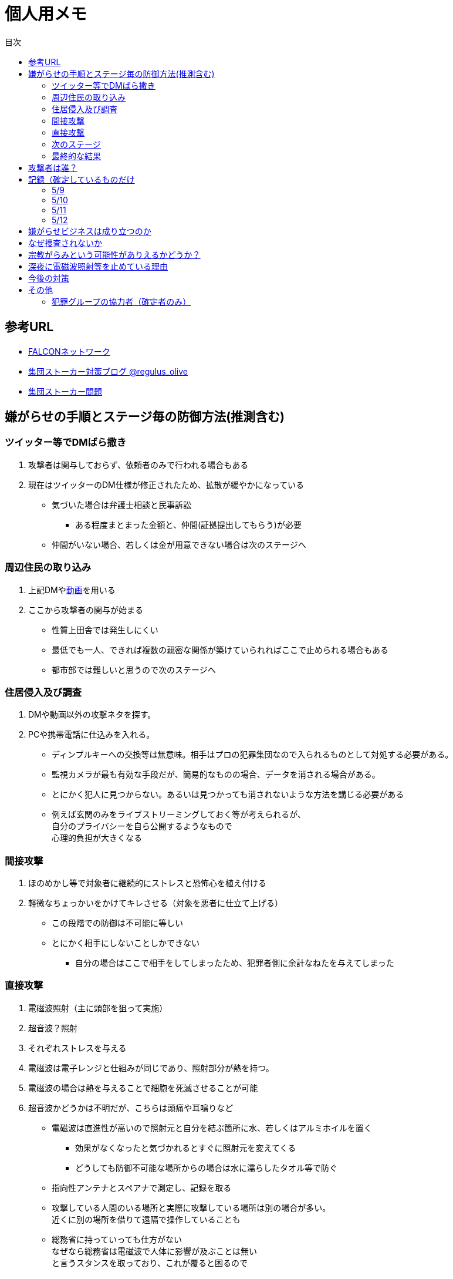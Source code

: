 :lang: ja
:doctype: book
:toc: left
:toclevels: 3
:toc-title: 目次
:secnums:
:secnumlevels: 4
:imagesdir: ./images
:icons: font
:source-highlighter: coderay
:cache-uri: "./cache.manifest"


= 個人用メモ
    
== 参考URL
* link:http://falconworldnet.blog.fc2.com/[FALCONネットワーク]
* link:https://blog.goo.ne.jp/regulus_olive[集団ストーカー対策ブログ @regulus_olive]
* link:http://mkawa.jp/[集団ストーカー問題]

== 嫌がらせの手順とステージ毎の防御方法(推測含む)
=== ツイッター等でDMばら撒き
. 攻撃者は関与しておらず、依頼者のみで行われる場合もある
. 現在はツイッターのDM仕様が修正されたため、拡散が緩やかになっている

* 気づいた場合は弁護士相談と民事訴訟
** ある程度まとまった金額と、仲間(証拠提出してもらう)が必要
* 仲間がいない場合、若しくは金が用意できない場合は次のステージへ

=== 周辺住民の取り込み
. 上記DMやlink:https://ja.wikipedia.org/wiki/%E3%83%87%E3%82%A3%E3%83%BC%E3%83%97%E3%83%95%E3%82%A7%E3%82%A4%E3%82%AF[動画]を用いる
. ここから攻撃者の関与が始まる

* 性質上田舎では発生しにくい
* 最低でも一人、できれば複数の親密な関係が築けていられればここで止められる場合もある
* 都市部では難しいと思うので次のステージへ

=== 住居侵入及び調査
. DMや動画以外の攻撃ネタを探す。
. PCや携帯電話に仕込みを入れる。

* ディンプルキーへの交換等は無意味。相手はプロの犯罪集団なので入られるものとして対処する必要がある。
* 監視カメラが最も有効な手段だが、簡易的なものの場合、データを消される場合がある。
* とにかく犯人に見つからない。あるいは見つかっても消されないような方法を講じる必要がある
* 例えば玄関のみをライブストリーミングしておく等が考えられるが、 +
自分のプライバシーを自ら公開するようなもので +
心理的負担が大きくなる

=== 間接攻撃
. ほのめかし等で対象者に継続的にストレスと恐怖心を植え付ける
. 軽微なちょっかいをかけてキレさせる（対象を悪者に仕立て上げる）

* この段階での防御は不可能に等しい
* とにかく相手にしないことしかできない
** 自分の場合はここで相手をしてしまったため、犯罪者側に余計なねたを与えてしまった

=== 直接攻撃
. 電磁波照射（主に頭部を狙って実施）
. 超音波？照射
. それぞれストレスを与える
. 電磁波は電子レンジと仕組みが同じであり、照射部分が熱を持つ。
. 電磁波の場合は熱を与えることで細胞を死滅させることが可能
. 超音波かどうかは不明だが、こちらは頭痛や耳鳴りなど

* 電磁波は直進性が高いので照射元と自分を結ぶ箇所に水、若しくはアルミホイルを置く
** 効果がなくなったと気づかれるとすぐに照射元を変えてくる
** どうしても防御不可能な場所からの場合は水に濡らしたタオル等で防ぐ
* 指向性アンテナとスペアナで測定し、記録を取る
* 攻撃している人間のいる場所と実際に攻撃している場所は別の場合が多い。 +
近くに別の場所を借りて遠隔で操作していることも
* 総務省に持っていっても仕方がない  +
なぜなら総務省は電磁波で人体に影響が及ぶことは無い +
と言うスタンスを取っており、これが覆ると困るので

* 超音波？の防御方法はわからない。多分超音波だと思うが、、、
** 超音波は精密騒音計で測定（普通騒音計では計測不可:out of range）
        
=== 次のステージ
どうやらこの次もあるらしいが、、、

=== 最終的な結果
. すべてが明らかになる 
* 自分の完全勝利。
** そもそも過去の証拠など無いので攻撃側の内部告発以外にありえない。
*** このパターンとなる可能性は極めて低い
. 自分が行動不可能になり、警察等の捜査もされない場合
* 攻撃者側の完全勝利（攻撃者が目指しているものはココ）
** 攻撃者側が自分を殺害する、あるいは神経麻痺等の場合など、
*** このパターンの可能性は十分にある
. 上記の中間
* 攻撃側の目的に合致し、なおかつ自分が損をしない(過去の損分が取り返せる)パターン
** 話し合い以外にはあり得なさそうだが、そもそも誰がやっているかも不明、、、
. その他
* このまま何年も継続
** この可能性が一番高そう

== 攻撃者は誰？
* 数年にわたって仕掛けていることから対象者との直接的な利害目的である可能性が低い
** 相応の費用がかかっており、攻撃者の金銭的なメリットが少ない（というか無い）
* 創価だとした場合、メリットが無い
** 大元が創価の可能性は低い
*** 攻撃者と依頼者が別の可能性は？？？
* スポンサーが居る？
** 金を持っていてなおかつ嫌がらせを趣味にするような人間は限られてくる
*** 相当時間に余裕のある人間
* そもそも攻撃者が創価ではない可能性
** 組織だって行われているわけではなく、扇動者が居るパターン（鈴木商店パターンのように）
*** これはあり得る

== 記録（確定しているものだけ
* 犯罪行為のトリガは2015年にｘークスｘｘｘケーションズのきんじょｘゆきｘ
* ここと現在の攻撃者のつながりは、現在関わっているかどうかも含めて不明
* それまではただのほのめかし程度だったものが住居不法侵入、不正アクセス、等行われるようになった。
* 現時点で継続中は20才前後の男性及び50代くらいの女性が確定している(ただし、女性は撹乱のための顔見せの可能性あり）
* 老婆は協力者だが、実際に犯罪行為を行っているかどうかは不明
* 老婆の担当員（市の関係者）の立ち位置は不明だが、悪意を隠すつもりはない
* 電磁波照射はGW前に一度止まっていたが、本日(5/8)再開（但し出力は絞っているよう）
* 近隣住民の婦人が噂を流すとともにストレスを与える目的（これと上記女性との関わりは不明）
* 変更前の鍵をばら撒いたのは武蔵中原の不動産会社
* 変更後の鍵については攻撃者(犯行グループ)が持っている
* 攻撃者(実行犯ではなく依頼者)は犯罪行為が明るみにでることを極度に恐れている

==== 5/9
* 電磁波は5/8中に終わり、5/9はまだ照射されていない。
** 隣人帰宅と同時に本日も開始
* 超音波？は毎日行われている

==== 5/10
* 本日も電磁波は照射（バレないようにか、出力は以前よりも絞っている）
* 老婆は昨晩から嫌がらせの頻度が上がっている

==== 5/11
* 8:47頃電磁波照射開始
* 9:00頃超音波と思われるものも開始
* 昼以降超音波？の攻撃が継続的かつ強力になった。 +
1F倉庫への搬入作業がなされていた(確定)ため、そこに機材を置いて攻撃していると思われる（未確定）

==== 5/12
* 昨晩老婆の嫌がらせが何故かなかった
* 代わり？に超音波？が連続照射されていた。
** 機材移動が原因？？？

== 嫌がらせビジネスは成り立つのか
* 5年に渡り継続している
** 大衆は嫌がらせが大好き
*** ここが自分の認識ミス(性善説が偽である証明)
*** 他人を攻撃することが楽しくて仕方がないという人間が大多数
**** 捜査されることがないため、ばれることが無い
* (現時点では)十分成り立つ

== なぜ捜査されないか
* 警察は勝手に捜査できない
** 現行犯若しくは検察の令状が必要
* 検察は殺人若しくは社会的に大きな問題となった場合しか動かない
** 要するに犯罪であることが誰の目にも明らかである場合しか +
検察は動かない
* 検察が動かない限り、警察が出来るのは一般人に出来る範囲内。
* 以下の理由により捜査がされづらい状況を作っている
** 個々の被害が軽微
*** 心理的、経済的な攻撃を優先することで警察が動きづらい状況を作っている
** 証拠が取りづらい
*** 証拠隠滅を第一とした犯行
*** ある程度の技術的な知識及び高額な測定器が必要
** 実行犯には社会的弱者を用いる
*** 若者や老人などを雇う、場合によっては子供を使って、捜査側の追求を緩める意図

== 宗教がらみという可能性がありえるかどうか？
* 創価を始めとした組織的な犯行とした場合、 +
創価側のメリットが無いため、当初懐疑的だったが +
以下の場合には成り立つ
. 資産以外の評価基準が今後増えることが予想される。
.. 信用、イメージ、人気など
. 気に入らない人間に対してこういった価値を下げることの依頼が可能になる
. 一人の人間の人生をこわすことに成功したという実績を積むことで +
こういった依頼側へのアピールとなる。
* 実績は複数必要なため、当然自分以外にもやられていることの証明にもなる
* 創価とその賛同者で支配が可能
* 実績を積むためには失敗しないことが重要
** ココを潰せば攻撃者側は困る


== 深夜に電磁波照射等を止めている理由
* 送信場所と送信者が別の場所であることが原因では？
* 寝ている間に測定されて、踏み込まれると困るためでは無いか？
** 現行犯以外は逮捕されないという自信を持っているため？
* 隣のバイトくんが昼間担当、老婆が夜間担当で間断なくストレスを与える


== 今後の対策
* 証拠がない状態で医者や警察に行っても頭がおかしい人と思われるだけなので意味がない(むしろ逆効果)
* 技術が確立されている電磁波を掴むほうが比較的楽
** 高周波の設計は難しいのでそれほど高価なスペアナはなくても良い？
*** 上記リンク先にも450MHzとある[line-through]#（超音波と混同されているがおそらく同時にやられているだけだと思う）# +
10万程度は必要
**** 超音波でも450MHz程度は出せるらしい。特許6248290
** 人間がすぐにわかる程度の強力なものであれば、アンテナはなくても測定出来るので +
周波数帯を確認してから指向性アンテナを自作する
*** インピーダンス計算とか
**** link:https://hamwaves.com/lpda/en/index.html[ログペリ]
**** link:https://www.researchgate.net/publication/320101796_YAGI_Antenna_Design[八木１]
**** link:https://www.govinfo.gov/content/pkg/GOVPUB-C13-abad4b77cb9f7a5c73277d0d4b8b1f7d/pdf/GOVPUB-C13-abad4b77cb9f7a5c73277d0d4b8b1f7d.pdf[八木２]
*** 給電点をずらすインピーダンスマッチングでは指向方向がずれるので注意
* 超音波？は被害を受けている時間に測定する（攻撃者は常時照射しているわけではない)
横河のレンタルで７万/月だが、マイクは別の可能性もある
** 450MHzクラスの超音波だと精密騒音計でも測定は不可能
*** 超音波なのかなんなのか、を確定させる必要がある。
**** リンク先にはパルス変調の電磁波の記載があるが、電磁波であれば素通りすることはおかしいため +
超音波の可能性が高い

== その他
* 攻撃者側はバレることを恐れているため、集団ストーカーという単語の存在自体を抹消しようとしている
** ニコニコなど、被害妄想の一言で片付けているため、攻撃者側であると言っているようなものなのが面白い
** 他にもとにかく、精神病や被害妄想で片付けることを第一としているサイトが複数ある。
* 攻撃者は全く自分の関係無い（興味もない）人たちで構成されている

=== 犯罪グループの協力者（確定者のみ）
* 株式会社シンク・アンド・フィール
* 横田ヒロキ 富士通
* 尾山巧  ネットe

